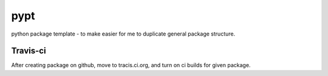 pypt
====

.. image:: https://travis-ci.org/fizyk/package.png?branch=master
    :target: https://travis-ci.org/fizyk/package
    :alt: Tests for RandomWords

.. image:: https://coveralls.io/repos/fizyk/package/badge.png?branch=master
    :target: https://coveralls.io/r/fizyk/package?branch=master
    :alt: Coverage Status

.. image:: https://pypip.in/v/namespace.package/badge.png
    :target: https://crate.io/packages/namespace.package/
    :alt: Latest PyPI version

.. image:: https://pypip.in/d/namespace.package/badge.png
    :target: https://crate.io/packages/namespace.package/
    :alt: Number of PyPI downloads

python package template - to make easier for me to duplicate general package structure.


Travis-ci
---------

After creating package on github, move to tracis.ci.org, and turn on ci builds for given package.
